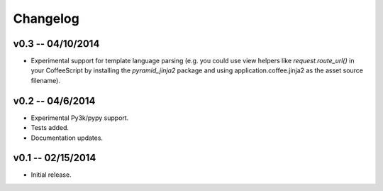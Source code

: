================================================================================
Changelog
================================================================================


v0.3 -- 04/10/2014
================================================================================

* Experimental support for template language parsing (e.g. you could use view
  helpers like `request.route_url()` in your CoffeeScript by installing the
  `pyramid_jinja2` package and using application.coffee.jinja2 as the asset
  source filename).


v0.2 -- 04/6/2014
================================================================================

* Experimental Py3k/pypy support.
* Tests added.
* Documentation updates.


v0.1 -- 02/15/2014
================================================================================

* Initial release.
